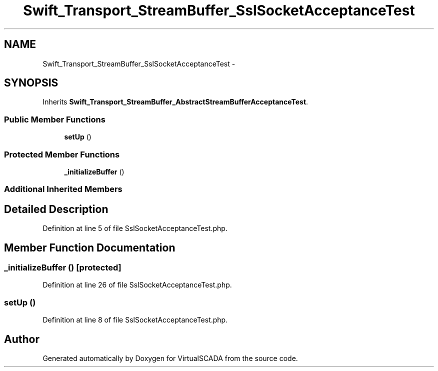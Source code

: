 .TH "Swift_Transport_StreamBuffer_SslSocketAcceptanceTest" 3 "Tue Apr 14 2015" "Version 1.0" "VirtualSCADA" \" -*- nroff -*-
.ad l
.nh
.SH NAME
Swift_Transport_StreamBuffer_SslSocketAcceptanceTest \- 
.SH SYNOPSIS
.br
.PP
.PP
Inherits \fBSwift_Transport_StreamBuffer_AbstractStreamBufferAcceptanceTest\fP\&.
.SS "Public Member Functions"

.in +1c
.ti -1c
.RI "\fBsetUp\fP ()"
.br
.in -1c
.SS "Protected Member Functions"

.in +1c
.ti -1c
.RI "\fB_initializeBuffer\fP ()"
.br
.in -1c
.SS "Additional Inherited Members"
.SH "Detailed Description"
.PP 
Definition at line 5 of file SslSocketAcceptanceTest\&.php\&.
.SH "Member Function Documentation"
.PP 
.SS "_initializeBuffer ()\fC [protected]\fP"

.PP
Definition at line 26 of file SslSocketAcceptanceTest\&.php\&.
.SS "setUp ()"

.PP
Definition at line 8 of file SslSocketAcceptanceTest\&.php\&.

.SH "Author"
.PP 
Generated automatically by Doxygen for VirtualSCADA from the source code\&.
